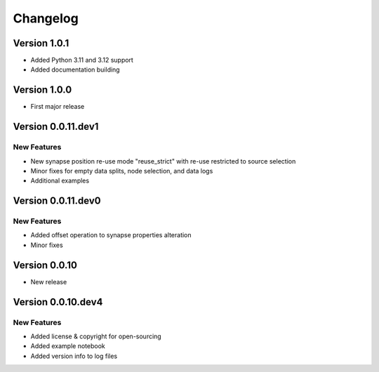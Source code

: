 Changelog
=========

Version 1.0.1
-------------

- Added Python 3.11 and 3.12 support
- Added documentation building


Version 1.0.0
-------------

- First major release


Version 0.0.11.dev1
-------------------

New Features
~~~~~~~~~~~~
- New synapse position re-use mode "reuse_strict" with re-use restricted to source selection
- Minor fixes for empty data splits, node selection, and data logs
- Additional examples


Version 0.0.11.dev0
-------------------

New Features
~~~~~~~~~~~~
- Added offset operation to synapse properties alteration
- Minor fixes


Version 0.0.10
--------------

- New release


Version 0.0.10.dev4
-------------------

New Features
~~~~~~~~~~~~
- Added license & copyright for open-sourcing
- Added example notebook
- Added version info to log files
